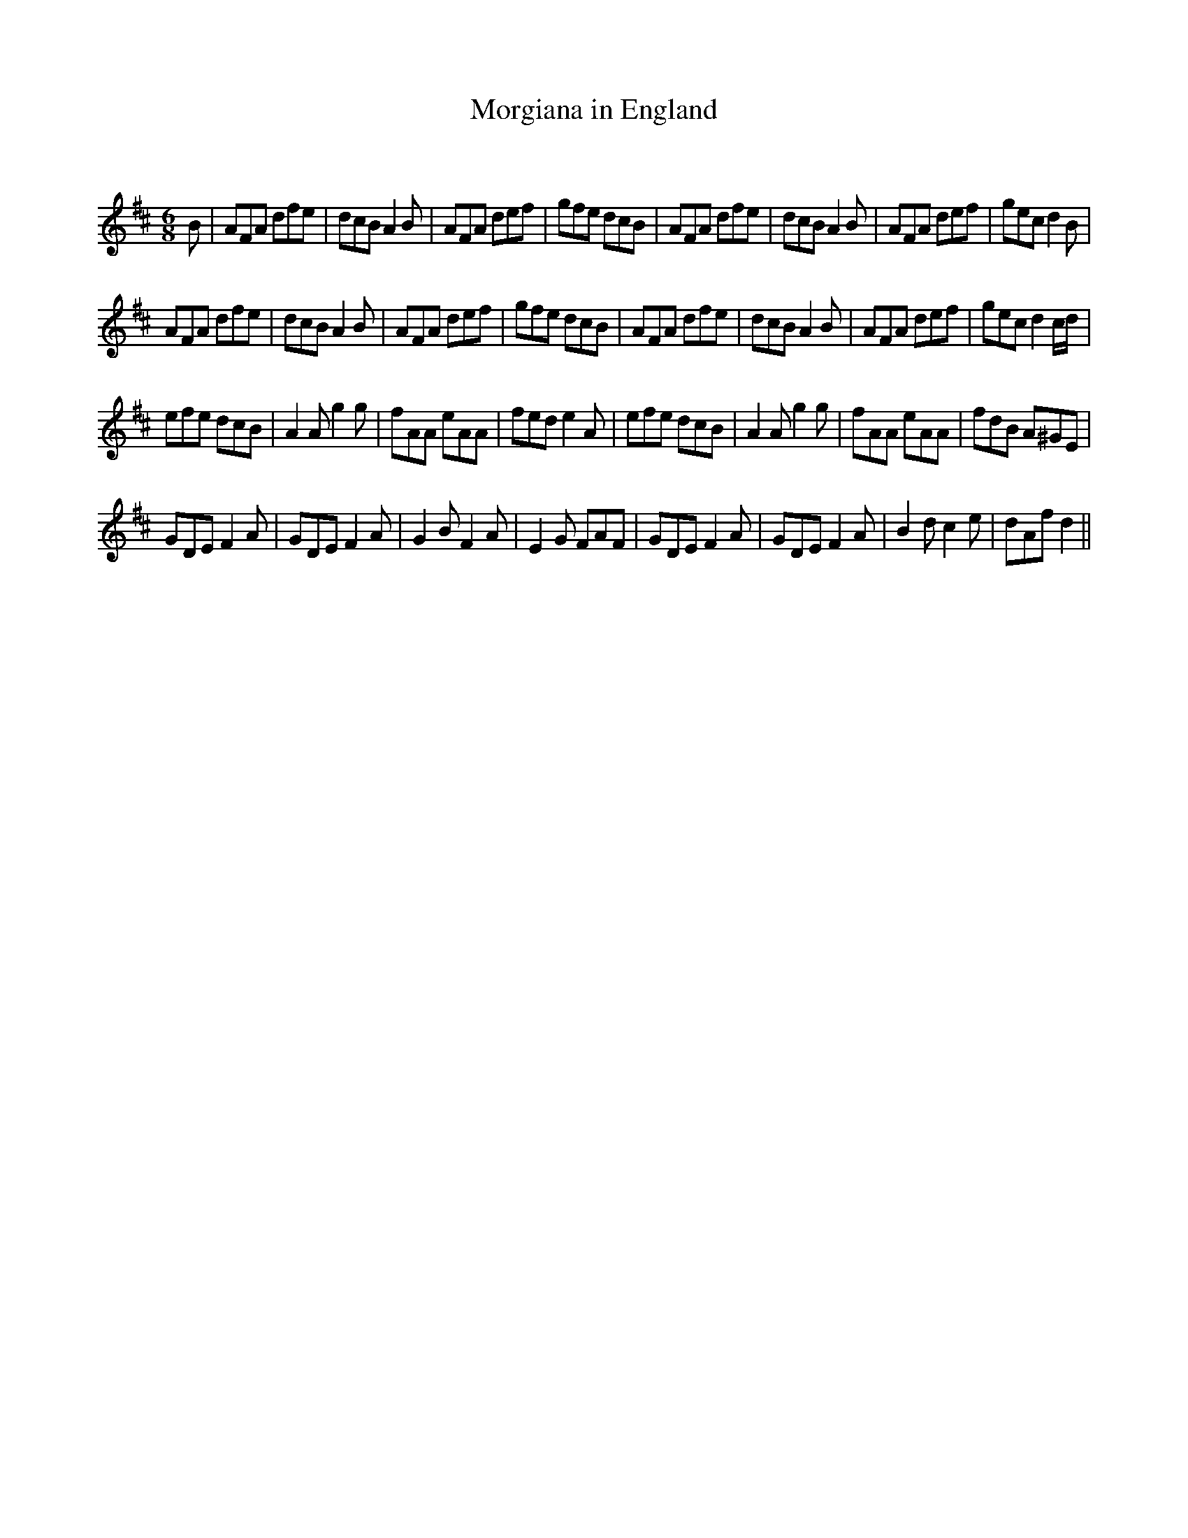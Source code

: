 X:1
T: Morgiana in England
C:
R:Jig
Q:180
K:D
M:6/8
L:1/16
B2|A2F2A2 d2f2e2|d2c2B2 A4B2|A2F2A2 d2e2f2|g2f2e2 d2c2B2|A2F2A2 d2f2e2|d2c2B2 A4B2|A2F2A2 d2e2f2|g2e2c2 d4B2|
A2F2A2 d2f2e2|d2c2B2 A4B2|A2F2A2 d2e2f2|g2f2e2 d2c2B2|A2F2A2 d2f2e2|d2c2B2 A4B2|A2F2A2 d2e2f2|g2e2c2 d4cd|
e2f2e2 d2c2B2|A4A2 g4g2|f2A2A2 e2A2A2|f2e2d2 e4A2|e2f2e2 d2c2B2|A4A2 g4g2|f2A2A2 e2A2A2|f2d2B2 A2^G2E2|
G2D2E2 F4A2|G2D2E2 F4A2|G4B2 F4A2|E4G2 F2A2F2|G2D2E2 F4A2|G2D2E2 F4A2|B4d2 c4e2|d2A2f2 d4||
